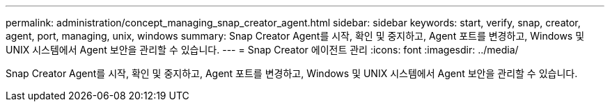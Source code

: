 ---
permalink: administration/concept_managing_snap_creator_agent.html 
sidebar: sidebar 
keywords: start, verify, snap, creator, agent, port, managing, unix, windows 
summary: Snap Creator Agent를 시작, 확인 및 중지하고, Agent 포트를 변경하고, Windows 및 UNIX 시스템에서 Agent 보안을 관리할 수 있습니다. 
---
= Snap Creator 에이전트 관리
:icons: font
:imagesdir: ../media/


[role="lead"]
Snap Creator Agent를 시작, 확인 및 중지하고, Agent 포트를 변경하고, Windows 및 UNIX 시스템에서 Agent 보안을 관리할 수 있습니다.
